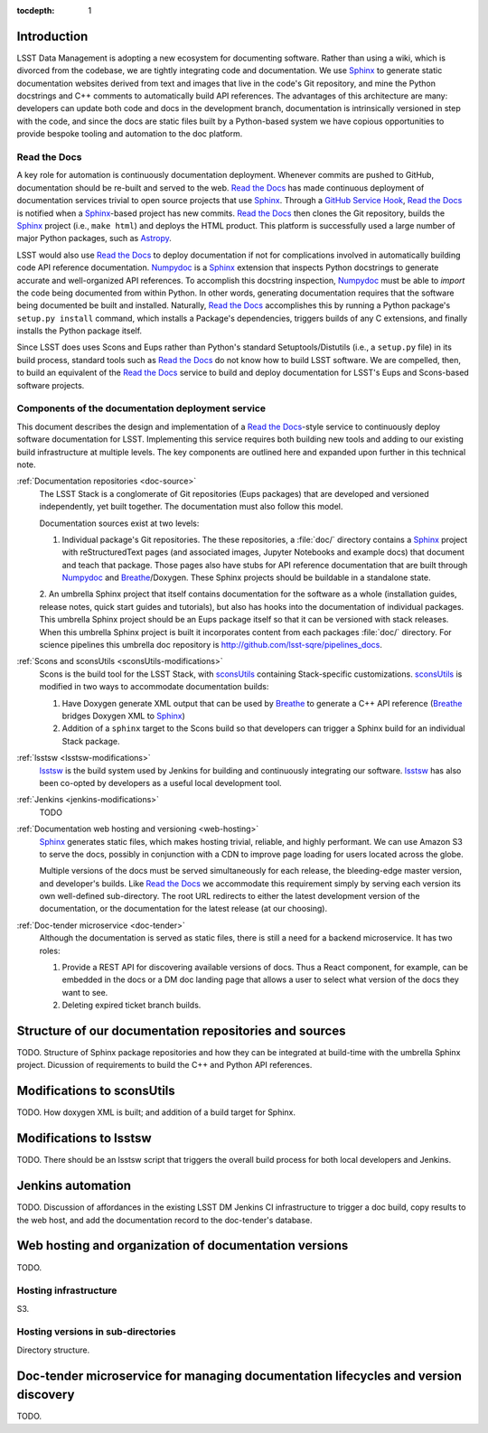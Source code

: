 :tocdepth: 1

Introduction
============

LSST Data Management is adopting a new ecosystem for documenting software.
Rather than using a wiki, which is divorced from the codebase, we are tightly integrating code and documentation.
We use Sphinx_ to generate static documentation websites derived from text and images that live in the code's Git repository, and mine the Python docstrings and C++ comments to automatically build API references.
The advantages of this architecture are many: developers can update both code and docs in the development branch, documentation is intrinsically versioned in step with the code, and since the docs are static files built by a Python-based system we have copious opportunities to provide bespoke tooling and automation to the doc platform.

Read the Docs
-------------

A key role for automation is continuously documentation deployment.
Whenever commits are pushed to GitHub, documentation should be re-built and served to the web.
`Read the Docs`_ has made continuous deployment of documentation services trivial to open source projects that use Sphinx_.
Through a `GitHub Service Hook`_, `Read the Docs`_ is notified when a Sphinx_-based project has new commits.
`Read the Docs`_ then clones the Git repository, builds the Sphinx_ project (i.e., ``make html``) and deploys the HTML product.
This platform is successfully used a large number of major Python packages, such as `Astropy`_.

LSST would also use `Read the Docs`_ to deploy documentation if not for complications involved in automatically building code API reference documentation.
Numpydoc_ is a Sphinx_ extension that inspects Python docstrings to generate accurate and well-organized API references.
To accomplish this docstring inspection, Numpydoc_ must be able to *import* the code being documented from within Python.
In other words, generating documentation requires that the software being documented be built and installed.
Naturally, `Read the Docs`_ accomplishes this by running a Python package's ``setup.py install`` command, which installs a Package's dependencies, triggers builds of any C extensions, and finally installs the Python package itself.

Since LSST does uses Scons and Eups rather than Python's standard Setuptools/Distutils (i.e., a ``setup.py`` file) in its build process, standard tools such as `Read the Docs`_ do not know how to build LSST software.
We are compelled, then, to build an equivalent of the `Read the Docs`_ service to build and deploy documentation for LSST's Eups and Scons-based software projects.

Components of the documentation deployment service
--------------------------------------------------

This document describes the design and implementation of a `Read the Docs`_-style service to continuously deploy software documentation for LSST.
Implementing this service requires both building new tools and adding to our existing build infrastructure at multiple levels.
The key components are outlined here and expanded upon further in this technical note.

:ref:`Documentation repositories <doc-source>`
   The LSST Stack is a conglomerate of Git repositories (Eups packages) that are developed and versioned independently, yet built together.
   The documentation must also follow this model.

   Documentation sources exist at two levels:

   1. Individual package's Git repositories. The these repositories, a :file:`doc/` directory contains a Sphinx_ project with reStructuredText pages (and associated images, Jupyter Notebooks and example docs) that document and teach that package. Those pages also have stubs for API reference documentation that are built through Numpydoc_ and Breathe_/Doxygen. These Sphinx projects should be buildable in a standalone state.

   2. An umbrella Sphinx project that itself contains documentation for the software as a whole (installation guides, release notes, quick start guides and tutorials), but also has hooks into the documentation of individual packages.
   This umbrella Sphinx project should be an Eups package itself so that it can be versioned with stack releases.
   When this umbrella Sphinx project is built it incorporates content from each packages :file:`doc/` directory.
   For science pipelines this umbrella doc repository is http://github.com/lsst-sqre/pipelines_docs.

:ref:`Scons and sconsUtils <sconsUtils-modifications>`
   Scons is the build tool for the LSST Stack, with sconsUtils_ containing Stack-specific customizations.
   sconsUtils_ is modified in two ways to accommodate documentation builds:

   1. Have Doxygen generate XML output that can be used by Breathe_ to generate a C++ API reference (Breathe_ bridges Doxygen XML to Sphinx_)
   2. Addition of a ``sphinx`` target to the Scons build so that developers can trigger a Sphinx build for an individual Stack package.

:ref:`lsstsw <lsstsw-modifications>`
   lsstsw_ is the build system used by Jenkins for building and continuously integrating our software.
   lsstsw_ has also been co-opted by developers as a useful local development tool.

:ref:`Jenkins <jenkins-modifications>`
   TODO

:ref:`Documentation web hosting and versioning <web-hosting>`
   Sphinx_ generates static files, which makes hosting trivial, reliable, and highly performant.
   We can use Amazon S3 to serve the docs, possibly in conjunction with a CDN to improve page loading for users located across the globe.

   Multiple versions of the docs must be served simultaneously for each release, the bleeding-edge master version, and developer's builds.
   Like `Read the Docs`_ we accommodate this requirement simply by serving each version its own well-defined sub-directory.
   The root URL redirects to either the latest development version of the documentation, or the documentation for the latest release (at our choosing).

:ref:`Doc-tender microservice <doc-tender>`
   Although the documentation is served as static files, there is still a need for a backend microservice.
   It has two roles:

   1. Provide a REST API for discovering available versions of docs. Thus a React component, for example, can be embedded in the docs or a DM doc landing page that allows a user to select what version of the docs they want to see.
   2. Deleting expired ticket branch builds.

.. _doc-source:

Structure of our documentation repositories and sources
=======================================================

TODO.
Structure of Sphinx package repositories and how they can be integrated at build-time with the umbrella Sphinx project.
Dicussion of requirements to build the C++ and Python API references.

.. _sconsutils-modifications:

Modifications to sconsUtils
===========================

TODO.
How doxygen XML is built; and addition of a build target for Sphinx.

.. _lsstsw-modifications:

Modifications to lsstsw
=======================

TODO.
There should be an lsstsw script that triggers the overall build process for both local developers and Jenkins.

.. _jenkins-modifications:

Jenkins automation
==================

TODO.
Discussion of affordances in the existing LSST DM Jenkins CI infrastructure to trigger a doc build, copy results to the web host, and add the documentation record to the doc-tender's database.

.. _web-hosting:

Web hosting and organization of documentation versions
======================================================

TODO.

.. _hosting-service:

Hosting infrastructure
----------------------

S3.

.. _directory-structure:

Hosting versions in sub-directories
-----------------------------------

Directory structure.

.. _doc-tender:

Doc-tender microservice for managing documentation lifecycles and version discovery
===================================================================================

TODO.

.. _Sphinx: http://sphinx-doc.org
.. _Read the Docs: http://readthedocs.org
.. _GitHub Service Hook: https://developer.github.com/webhooks/#service-hooks
.. _Astropy: http://docs.astropy.org
.. _Numpydoc: https://github.com/numpy/numpydoc
.. _sconsUtils: https://github.com/lsst/sconsUtils
.. _Breathe: http://breathe.readthedocs.org/en/latest/
.. _lsstsw: https://github.com/lsst/lsstsw
